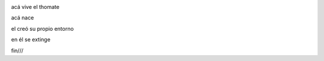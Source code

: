 .. title: la casa del thomate
.. slug: la-casa-del-thomate
.. date: 2023-03-08 22:45:14 UTC-03:00
.. tags: 
.. category: 
.. link: 
.. description: 
.. type: text


.. image:: /images/thomate_blog.jpg
    :alt: Nikola Tesla

acá vive el thomate

acá nace

el creó su propio entorno

en él se extinge


fin///

